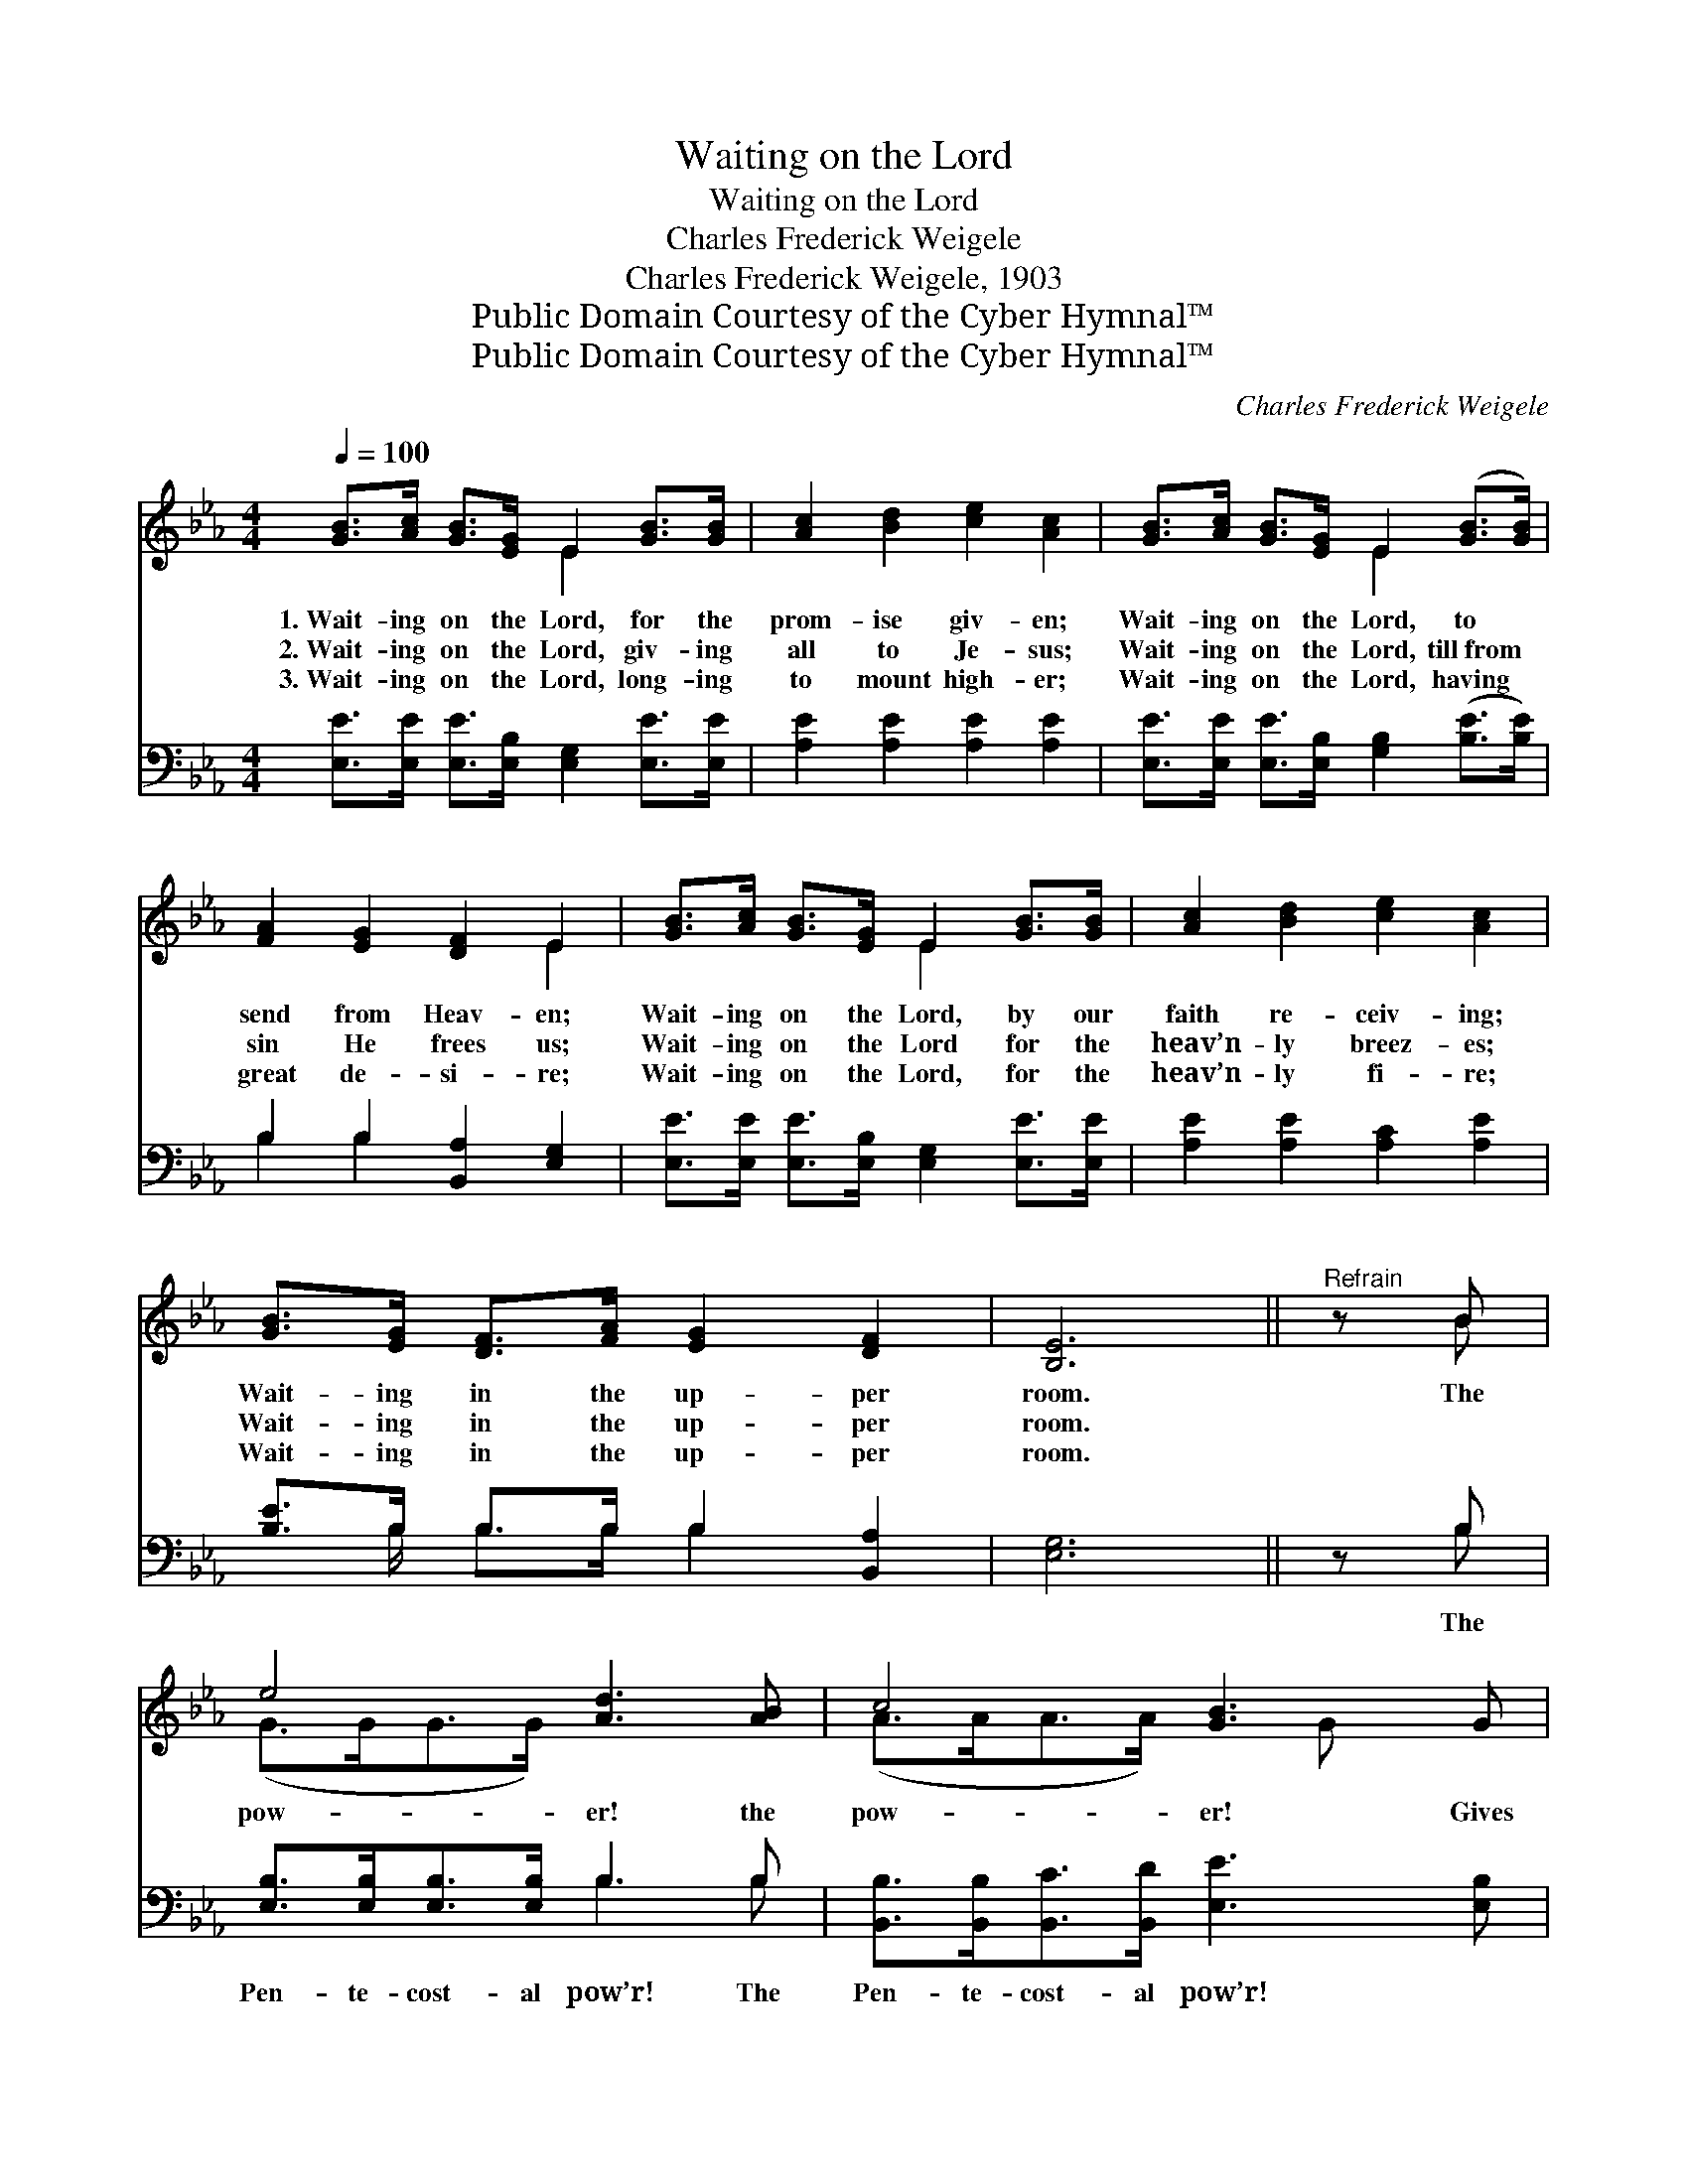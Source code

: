 X:1
T:Waiting on the Lord
T:Waiting on the Lord
T:Charles Frederick Weigele
T:Charles Frederick Weigele, 1903
T:Public Domain Courtesy of the Cyber Hymnal™
T:Public Domain Courtesy of the Cyber Hymnal™
C:Charles Frederick Weigele
Z:Public Domain
Z:Courtesy of the Cyber Hymnal™
%%score ( 1 2 ) ( 3 4 )
L:1/8
Q:1/4=100
M:4/4
K:Eb
V:1 treble 
V:2 treble 
V:3 bass 
V:4 bass 
V:1
 [GB]>[Ac] [GB]>[EG] E2 [GB]>[GB] | [Ac]2 [Bd]2 [ce]2 [Ac]2 | [GB]>[Ac] [GB]>[EG] E2 ([GB]>[GB]) | %3
w: 1.~Wait- ing on the Lord, for the|prom- ise giv- en;|Wait- ing on the Lord, to *|
w: 2.~Wait- ing on the Lord, giv- ing|all to Je- sus;|Wait- ing on the Lord, till~from *|
w: 3.~Wait- ing on the Lord, long- ing|to mount high- er;|Wait- ing on the Lord, having *|
 [FA]2 [EG]2 [DF]2 E2 | [GB]>[Ac] [GB]>[EG] E2 [GB]>[GB] | [Ac]2 [Bd]2 [ce]2 [Ac]2 | %6
w: send from Heav- en;|Wait- ing on the Lord, by our|faith re- ceiv- ing;|
w: sin He frees us;|Wait- ing on the Lord for the|heav’n- ly breez- es;|
w: great de- si- re;|Wait- ing on the Lord, for the|heav’n- ly fi- re;|
 [GB]>[EG] [DF]>[FA] [EG]2 [DF]2 | [B,E]6 ||"^Refrain" z B | e4 [Ad]3 [AB] | c4 [GB]3 G | %11
w: Wait- ing in the up- per|room.|The|pow- er! the|pow- er! Gives|
w: Wait- ing in the up- per|room.||||
w: Wait- ing in the up- per|room.||||
 [GB]>[FA] [FA]>[FA] [FA]2 [Ac]2 | [Ac]>[GB] [GB]>[GB] [GB]3 B | e4 [Ad]3 [AB] | c4 [GB]3 G | %15
w: vic- t’ry o- ver sin, and|pur- i- ty with- in; The|pow- er! the|pow- er! The|
w: ||||
w: ||||
 [GB]>[GB] [GB]>[Ac] [DG]2 [DF]2 | [B,E]8 |] %17
w: pow’r they had at Pen- te-|cost.|
w: ||
w: ||
V:2
 x4 E2 x2 | x8 | x4 E2 x2 | x6 E2 | x4 E2 x2 | x8 | x8 | x6 || x B | (G>GG>G) x4 | %10
 (A>AA>A) x3/2 G x3/2 | x8 | x7 B | (G>GG>G) x4 | (A>AA>A) x3/2 G x3/2 | x8 | x8 |] %17
V:3
 [E,E]>[E,E] [E,E]>[E,B,] [E,G,]2 [E,E]>[E,E] | [A,E]2 [A,E]2 [A,E]2 [A,E]2 | %2
w: ~ ~ ~ ~ ~ ~ ~|~ ~ ~ ~|
 [E,E]>[E,E] [E,E]>[E,B,] [G,B,]2 ([B,E]>[B,E]) | B,2 B,2 [B,,A,]2 [E,G,]2 | %4
w: ~ ~ ~ ~ ~ ~ *|~ ~ ~ ~|
 [E,E]>[E,E] [E,E]>[E,B,] [E,G,]2 [E,E]>[E,E] | [A,E]2 [A,E]2 [A,C]2 [A,E]2 | %6
w: ~ ~ ~ ~ ~ ~ ~|~ ~ ~ ~|
 [B,E]>B, B,>B, B,2 [B,,A,]2 | [E,G,]6 || z B, | [E,B,]>[E,B,][E,B,]>[E,B,] B,3 B, | %10
w: ~ ~ ~ ~ ~ ~|~|The|Pen- te- cost- al pow’r! The|
 [B,,B,]>[B,,B,][B,,C]>[B,,D] [E,E]3 [E,B,] | [B,,B,]>[B,,B,] [B,,B,]>[B,,B,] [B,,B,]2 [D,B,]2 | %12
w: Pen- te- cost- al pow’r! ~|~ ~ ~ ~ ~ ~|
 [E,B,]>[E,B,] [E,B,]>[E,B,] [E,B,]3 B, | [E,B,]>[E,B,][E,B,]>[E,B,] B,3 B, | %14
w: ~ ~ ~ ~ ~ ~|Pen- te- cost- al pow’r, the|
 [B,,B,]>[B,,B,][B,,C]>[B,,D] [E,E]3 [E,B,] | [B,,B,]>[B,,B,] [B,,B,]>[B,,B,] [B,,B,]2 [B,,A,]2 | %16
w: Pen- te- cost- al pow’r! *||
 [E,G,]8 |] %17
w: |
V:4
 x8 | x8 | x8 | B,2 B,2 x4 | x8 | x8 | x3/2 B,/ B,>B, B,2 x2 | x6 || x B, | x4 B,3 B, | x8 | x8 | %12
 x7 B, | x4 B,3 B, | x8 | x8 | x8 |] %17

